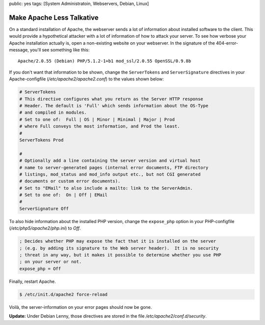 public: yes
tags: [System Administratoin, Webservers, Debian, Linux]

Make Apache Less Talkative
==========================

On a standard installation of Apache, the webserver sends a lot of information about installed
software to the client. This would provide a hypothetical attacker with a lot of information of how
to attack your server. To see how verbose your Apache installation actually is, open a non-existing
website on your webserver. In the signature of the 404-error-message, you'll see something like
this:

::

    Apache/2.0.55 (Debian) PHP/5.1.2-1+b1 mod_ssl/2.0.55 OpenSSL/0.9.8b

If you don't want that information to be shown, change the
``ServerTokens`` and ``ServerSignature`` directives in your
Apache-configfile (`/etc/apache2/apache2.conf`) to the values shown below:

.. sourcecode:: apache

    # ServerTokens
    # This directive configures what you return as the Server HTTP response
    # Header. The default is 'Full' which sends information about the OS-Type
    # and compiled in modules.
    # Set to one of:  Full | OS | Minor | Minimal | Major | Prod
    # where Full conveys the most information, and Prod the least.
    #
    ServerTokens Prod

    #
    # Optionally add a line containing the server version and virtual host
    # name to server-generated pages (internal error documents, FTP directory
    # listings, mod_status and mod_info output etc., but not CGI generated
    # documents or custom error documents).
    # Set to "EMail" to also include a mailto: link to the ServerAdmin.
    # Set to one of:  On | Off | EMail
    #
    ServerSignature Off

To also hide information about the installed PHP version, change the ``expose_php`` option in your
PHP-configfile (`/etc/php5/apache2/php.ini`) to `Off`.

.. sourcecode:: ini

    ; Decides whether PHP may expose the fact that it is installed on the server
    ; (e.g. by adding its signature to the Web server header).  It is no security
    ; threat in any way, but it makes it possible to determine whether you use PHP
    ; on your server or not.
    expose_php = Off

Finally, restart Apache.

.. sourcecode:: bash

    $ /etc/init.d/apache2 force-reload

Voilà, the server-information on your error pages should now be gone.

**Update:** Under Debian Lenny, those directives are stored in the file
`/etc/apache2/conf.d/security`.
